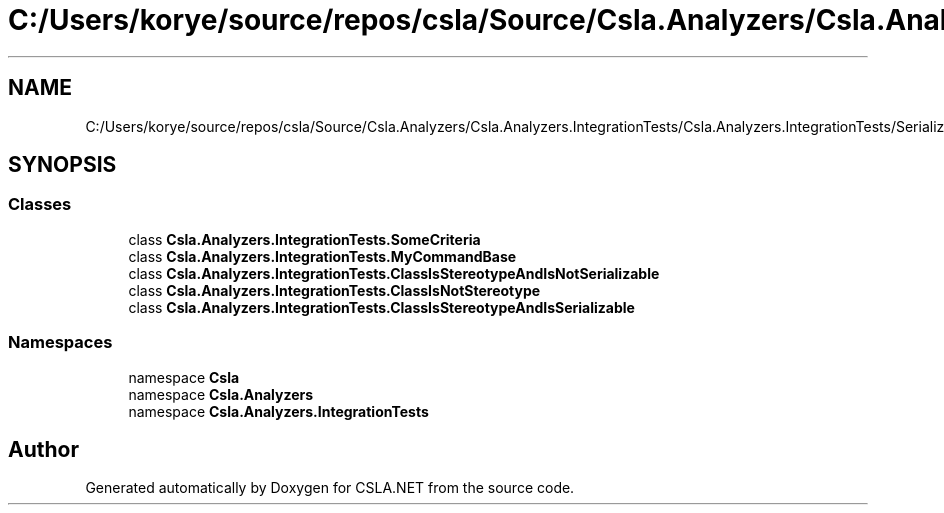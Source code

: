 .TH "C:/Users/korye/source/repos/csla/Source/Csla.Analyzers/Csla.Analyzers.IntegrationTests/Csla.Analyzers.IntegrationTests/SerializableTypeTests.cs" 3 "Wed Jul 21 2021" "Version 5.4.2" "CSLA.NET" \" -*- nroff -*-
.ad l
.nh
.SH NAME
C:/Users/korye/source/repos/csla/Source/Csla.Analyzers/Csla.Analyzers.IntegrationTests/Csla.Analyzers.IntegrationTests/SerializableTypeTests.cs
.SH SYNOPSIS
.br
.PP
.SS "Classes"

.in +1c
.ti -1c
.RI "class \fBCsla\&.Analyzers\&.IntegrationTests\&.SomeCriteria\fP"
.br
.ti -1c
.RI "class \fBCsla\&.Analyzers\&.IntegrationTests\&.MyCommandBase\fP"
.br
.ti -1c
.RI "class \fBCsla\&.Analyzers\&.IntegrationTests\&.ClassIsStereotypeAndIsNotSerializable\fP"
.br
.ti -1c
.RI "class \fBCsla\&.Analyzers\&.IntegrationTests\&.ClassIsNotStereotype\fP"
.br
.ti -1c
.RI "class \fBCsla\&.Analyzers\&.IntegrationTests\&.ClassIsStereotypeAndIsSerializable\fP"
.br
.in -1c
.SS "Namespaces"

.in +1c
.ti -1c
.RI "namespace \fBCsla\fP"
.br
.ti -1c
.RI "namespace \fBCsla\&.Analyzers\fP"
.br
.ti -1c
.RI "namespace \fBCsla\&.Analyzers\&.IntegrationTests\fP"
.br
.in -1c
.SH "Author"
.PP 
Generated automatically by Doxygen for CSLA\&.NET from the source code\&.
